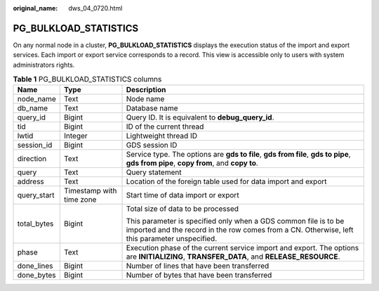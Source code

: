 :original_name: dws_04_0720.html

.. _dws_04_0720:

PG_BULKLOAD_STATISTICS
======================

On any normal node in a cluster, **PG_BULKLOAD_STATISTICS** displays the execution status of the import and export services. Each import or export service corresponds to a record. This view is accessible only to users with system administrators rights.

.. table:: **Table 1** PG_BULKLOAD_STATISTICS columns

   +-----------------------+--------------------------+------------------------------------------------------------------------------------------------------------------------------------------------------------------+
   | Name                  | Type                     | Description                                                                                                                                                      |
   +=======================+==========================+==================================================================================================================================================================+
   | node_name             | Text                     | Node name                                                                                                                                                        |
   +-----------------------+--------------------------+------------------------------------------------------------------------------------------------------------------------------------------------------------------+
   | db_name               | Text                     | Database name                                                                                                                                                    |
   +-----------------------+--------------------------+------------------------------------------------------------------------------------------------------------------------------------------------------------------+
   | query_id              | Bigint                   | Query ID. It is equivalent to **debug_query_id**.                                                                                                                |
   +-----------------------+--------------------------+------------------------------------------------------------------------------------------------------------------------------------------------------------------+
   | tid                   | Bigint                   | ID of the current thread                                                                                                                                         |
   +-----------------------+--------------------------+------------------------------------------------------------------------------------------------------------------------------------------------------------------+
   | lwtid                 | Integer                  | Lightweight thread ID                                                                                                                                            |
   +-----------------------+--------------------------+------------------------------------------------------------------------------------------------------------------------------------------------------------------+
   | session_id            | Bigint                   | GDS session ID                                                                                                                                                   |
   +-----------------------+--------------------------+------------------------------------------------------------------------------------------------------------------------------------------------------------------+
   | direction             | Text                     | Service type. The options are **gds to file**, **gds from file**, **gds to pipe**, **gds from pipe**, **copy from**, and **copy to**.                            |
   +-----------------------+--------------------------+------------------------------------------------------------------------------------------------------------------------------------------------------------------+
   | query                 | Text                     | Query statement                                                                                                                                                  |
   +-----------------------+--------------------------+------------------------------------------------------------------------------------------------------------------------------------------------------------------+
   | address               | Text                     | Location of the foreign table used for data import and export                                                                                                    |
   +-----------------------+--------------------------+------------------------------------------------------------------------------------------------------------------------------------------------------------------+
   | query_start           | Timestamp with time zone | Start time of data import or export                                                                                                                              |
   +-----------------------+--------------------------+------------------------------------------------------------------------------------------------------------------------------------------------------------------+
   | total_bytes           | Bigint                   | Total size of data to be processed                                                                                                                               |
   |                       |                          |                                                                                                                                                                  |
   |                       |                          | This parameter is specified only when a GDS common file is to be imported and the record in the row comes from a CN. Otherwise, left this parameter unspecified. |
   +-----------------------+--------------------------+------------------------------------------------------------------------------------------------------------------------------------------------------------------+
   | phase                 | Text                     | Execution phase of the current service import and export. The options are **INITIALIZING**, **TRANSFER_DATA**, and **RELEASE_RESOURCE**.                         |
   +-----------------------+--------------------------+------------------------------------------------------------------------------------------------------------------------------------------------------------------+
   | done_lines            | Bigint                   | Number of lines that have been transferred                                                                                                                       |
   +-----------------------+--------------------------+------------------------------------------------------------------------------------------------------------------------------------------------------------------+
   | done_bytes            | Bigint                   | Number of bytes that have been transferred                                                                                                                       |
   +-----------------------+--------------------------+------------------------------------------------------------------------------------------------------------------------------------------------------------------+
